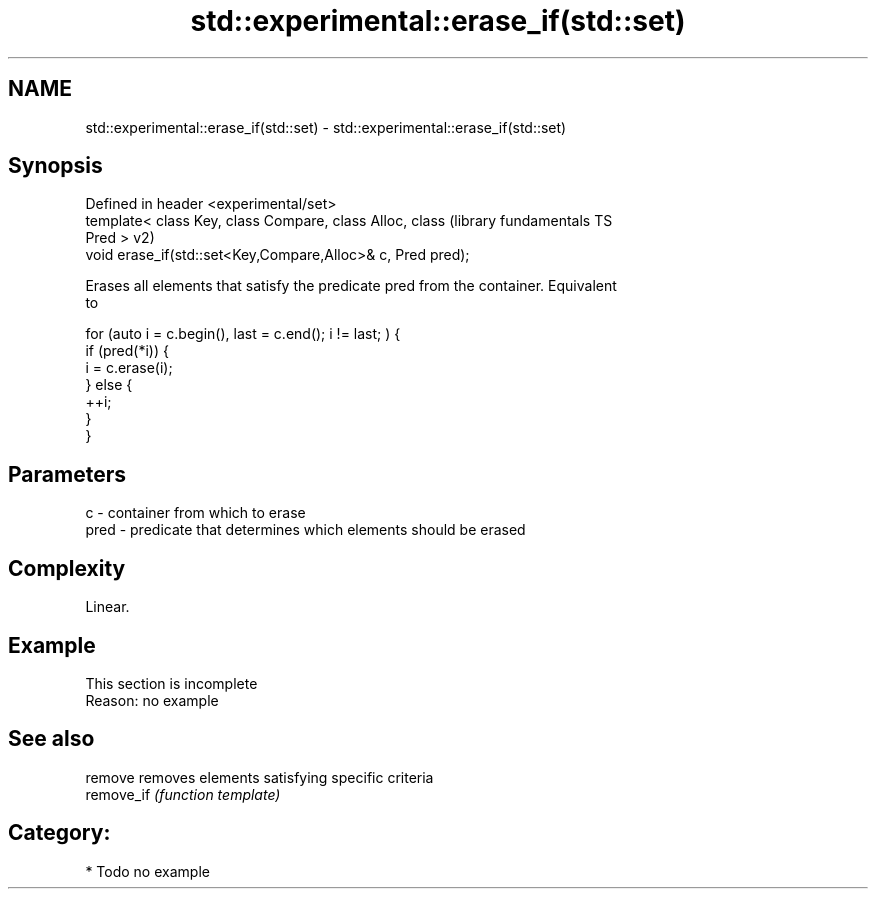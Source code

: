 .TH std::experimental::erase_if(std::set) 3 "2020.11.17" "http://cppreference.com" "C++ Standard Libary"
.SH NAME
std::experimental::erase_if(std::set) \- std::experimental::erase_if(std::set)

.SH Synopsis
   Defined in header <experimental/set>
   template< class Key, class Compare, class Alloc, class      (library fundamentals TS
   Pred >                                                      v2)
   void erase_if(std::set<Key,Compare,Alloc>& c, Pred pred);

   Erases all elements that satisfy the predicate pred from the container. Equivalent
   to

 for (auto i = c.begin(), last = c.end(); i != last; ) {
   if (pred(*i)) {
     i = c.erase(i);
   } else {
     ++i;
   }
 }

.SH Parameters

   c    - container from which to erase
   pred - predicate that determines which elements should be erased

.SH Complexity

   Linear.

.SH Example

    This section is incomplete
    Reason: no example

.SH See also

   remove    removes elements satisfying specific criteria
   remove_if \fI(function template)\fP 

.SH Category:

     * Todo no example
